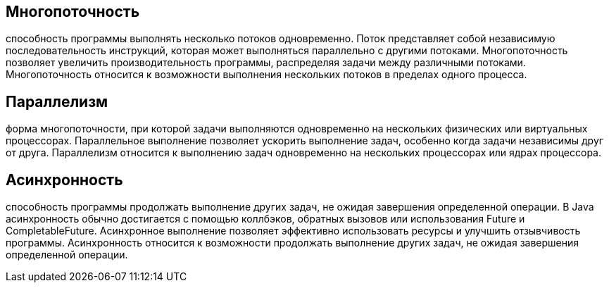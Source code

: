 == Многопоточность
способность программы выполнять несколько потоков одновременно. Поток представляет собой независимую последовательность инструкций, которая может выполняться параллельно с другими потоками. Многопоточность позволяет увеличить производительность программы, распределяя задачи между различными потоками.
Многопоточность относится к возможности выполнения нескольких потоков в пределах одного процесса.

== Параллелизм
форма многопоточности, при которой задачи выполняются одновременно на нескольких физических или виртуальных процессорах. Параллельное выполнение позволяет ускорить выполнение задач, особенно когда задачи независимы друг от друга.
Параллелизм относится к выполнению задач одновременно на нескольких процессорах или ядрах процессора.

== Асинхронность
способность программы продолжать выполнение других задач, не ожидая завершения определенной операции. В Java асинхронность обычно достигается с помощью коллбэков, обратных вызовов или использования Future и CompletableFuture. Асинхронное выполнение позволяет эффективно использовать ресурсы и улучшить отзывчивость программы.
Асинхронность относится к возможности продолжать выполнение других задач, не ожидая завершения определенной операции.
